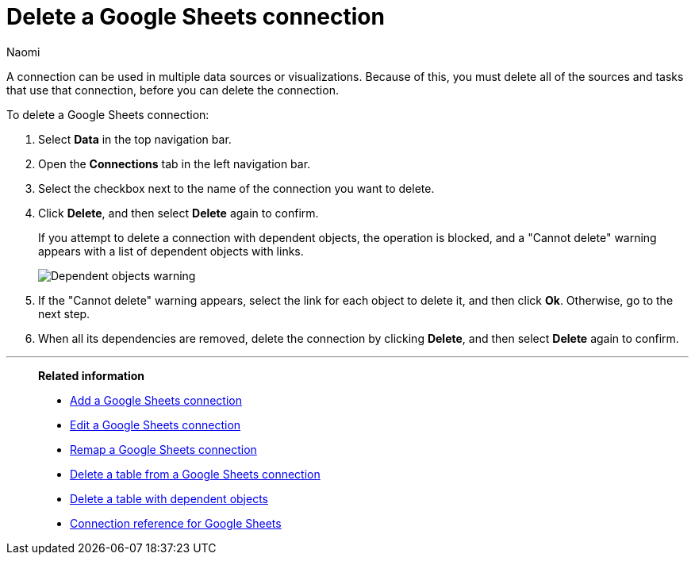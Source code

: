 = Delete a {connection} connection
:last_updated: 11/20/2023
:author: Naomi
:linkattrs:
:experimental:
:page-layout: default-cloud
:page-aliases:
:connection: Google Sheets
:description: Learn how to delete a Google Sheets connection.
:jira: SCAL-135769

A connection can be used in multiple data sources or visualizations.
Because of this, you must delete all of the sources and tasks that use that connection, before you can delete the connection.

To delete a {connection} connection:

. Select *Data* in the top navigation bar.
. Open the *Connections* tab in the left navigation bar.
. Select the checkbox next to the name of the connection you want to delete.
. Click *Delete*, and then select *Delete* again to confirm.
+
If you attempt to delete a connection with dependent objects, the operation is blocked, and a "Cannot delete" warning appears with a list of dependent objects with links.
+
image::connection-delete-warning.png[Dependent objects warning]

. If the "Cannot delete" warning appears, select the link for each object to delete it, and then click *Ok*.
Otherwise, go to the next step.
. When all its dependencies are removed, delete the connection by clicking *Delete*, and then select *Delete* again to confirm.

'''
> **Related information**
>
> * xref:connections-google-sheets-add.adoc[Add a {connection} connection]
> * xref:connections-google-sheets-edit.adoc[Edit a {connection} connection]
> * xref:connections-google-sheets-remap.adoc[Remap a {connection} connection]
> * xref:connections-google-sheets-delete-table.adoc[Delete a table from a {connection} connection]
> * xref:connections-google-sheets-delete-table-dependencies.adoc[Delete a table with dependent objects]
> * xref:connections-google-sheets-reference.adoc[Connection reference for {connection}]